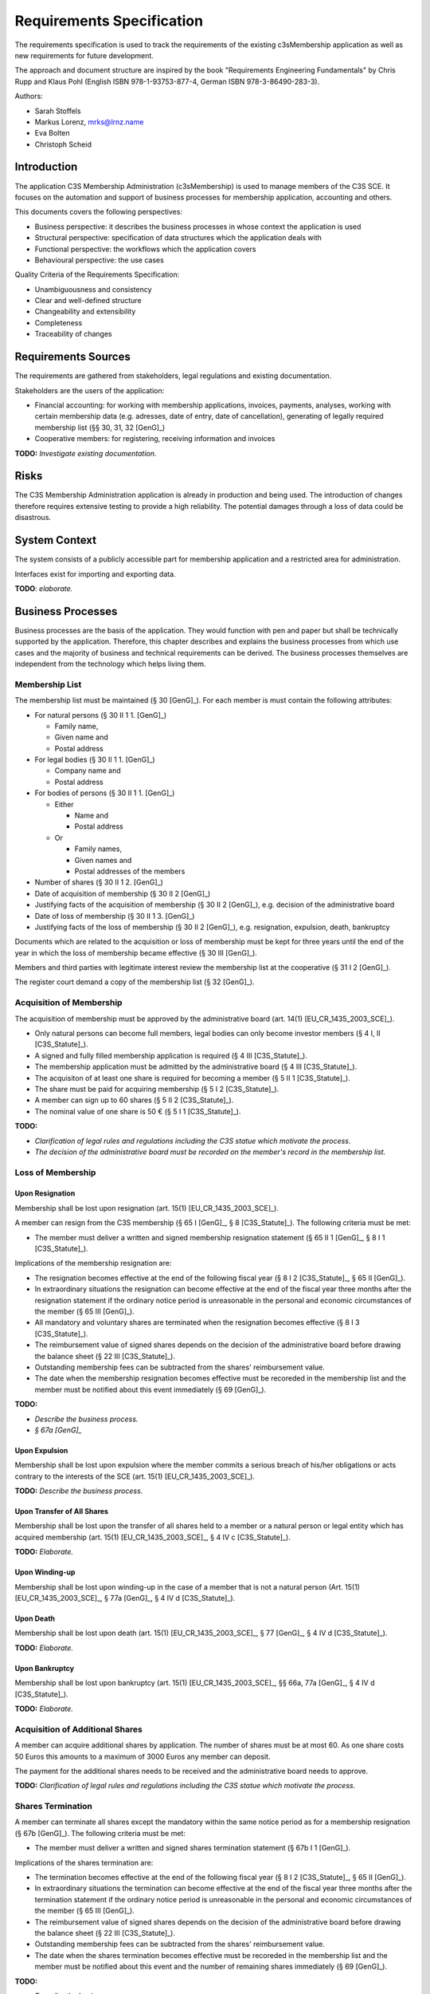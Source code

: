 ##########################
Requirements Specification
##########################


The requirements specification is used to track the requirements of the
existing c3sMembership application as well as new requirements for future
development.

The approach and document structure are inspired by the book "Requirements
Engineering Fundamentals" by Chris Rupp and Klaus Pohl
(English ISBN 978-1-93753-877-4, German ISBN 978-3-86490-283-3).

Authors:

- Sarah Stoffels
- Markus Lorenz, mrks@lrnz.name
- Eva Bolten
- Christoph Scheid



============
Introduction
============


The application C3S Membership Administration (c3sMembership) is used to
manage members of the C3S SCE. It focuses on the automation and support of
business processes for membership application, accounting and others.

This documents covers the following perspectives:

- Business perspective: it describes the business processes in whose context
  the application is used
- Structural perspective: specification of data structures which the
  application deals with
- Functional perspective: the workflows which the application covers
- Behavioural perspective: the use cases

Quality Criteria of the Requirements Specification:

- Unambiguousness and consistency
- Clear and well-defined structure
- Changeability and extensibility
- Completeness
- Traceability of changes



====================
Requirements Sources
====================


The requirements are gathered from stakeholders, legal regulations and
existing documentation.

Stakeholders are the users of the application:

- Financial accounting: for working with membership applications, invoices,
  payments, analyses, working with certain membership data (e.g. adresses,
  date of entry, date of cancellation), generating of legally required
  membership list (§§ 30, 31, 32 [GenG]_)
- Cooperative members: for registering, receiving information and invoices

**TODO:** *Investigate existing documentation.*



=====
Risks
=====


The C3S Membership Administration application is already in production and
being used. The introduction of changes therefore requires extensive testing
to provide a high reliability. The potential damages through a loss of data
could be disastrous.



==============
System Context
==============


The system consists of a publicly accessible part for membership application
and a restricted area for administration.

Interfaces exist for importing and exporting data.

**TODO**: *elaborate.*



==================
Business Processes
==================


Business processes are the basis of the application. They would function with
pen and paper but shall be technically supported by the application.
Therefore, this chapter describes and explains the business processes from
which use cases and the majority of business and technical requirements can be
derived. The business processes themselves are independent from the technology
which helps living them.



---------------
Membership List
---------------


The membership list must be maintained (§ 30 [GenG]_). For each member is must
contain the following attributes:

- For natural persons (§ 30 II 1 1. [GenG]_)

  - Family name,
  - Given name and
  - Postal address

- For legal bodies (§ 30 II 1 1. [GenG]_)

  - Company name and
  - Postal address

- For bodies of persons (§ 30 II 1 1. [GenG]_)

  - Either

    - Name and
    - Postal address

  - Or

    - Family names,
    - Given names and
    - Postal addresses of the members

- Number of shares (§ 30 II 1 2. [GenG]_)
- Date of acquisition of membership (§ 30 II 2 [GenG]_)
- Justifying facts of the acquisition of membership (§ 30 II 2 [GenG]_), e.g.
  decision of the administrative board
- Date of loss of membership (§ 30 II 1 3. [GenG]_)
- Justifying facts of the loss of membership (§ 30 II 2 [GenG]_), e.g.
  resignation, expulsion, death, bankruptcy

Documents which are related to the acquisition or loss of membership must be
kept for three years until the end of the year in which the loss of membership
became effective (§ 30 III [GenG]_).

Members and third parties with legitimate interest review the membership list
at the cooperative (§ 31 I 2 [GenG]_).

The register court demand a copy of the membership list (§ 32 [GenG]_).



-------------------------
Acquisition of Membership
-------------------------


The acquisition of membership must be approved by the administrative board
(art. 14(1) [EU_CR_1435_2003_SCE]_).

- Only natural persons can become full members, legal bodies can only become
  investor members (§ 4 I, II [C3S_Statute]_).

- A signed and fully filled membership application is required
  (§ 4 III [C3S_Statute]_).

- The membership application must be admitted by the administrative board
  (§ 4 III [C3S_Statute]_).

- The acquisiton of at least one share is required for becoming a member
  (§ 5 II 1 [C3S_Statute]_).

- The share must be paid for acquiring membership (§ 5 I 2 [C3S_Statute]_).

- A member can sign up to 60 shares (§ 5 II 2 [C3S_Statute]_).

- The nominal value of one share is 50 € (§ 5 I 1 [C3S_Statute]_).

**TODO:**

- *Clarification of legal rules and regulations including the C3S statue which
  motivate the process.*

- *The decision of the administrative board must be recorded on the member's
  record in the membership list.*



------------------
Loss of Membership
------------------



Upon Resignation
================


Membership shall be lost upon resignation (art. 15(1) [EU_CR_1435_2003_SCE]_).

A member can resign from the C3S membership (§ 65 I [GenG]_, § 8
[C3S_Statute]_). The following criteria must be met:

- The member must deliver a written and signed membership resignation
  statement (§ 65 II 1 [GenG]_, § 8 I 1 [C3S_Statute]_).

Implications of the membership resignation are:

- The resignation becomes effective at the end of the following fiscal year
  (§ 8 I 2 [C3S_Statute]_, § 65 II [GenG]_).
- In extraordinary situations the resignation can become effective at the end
  of the fiscal year three months after the resignation statement if the
  ordinary notice period is unreasonable in the personal and economic
  circumstances of the member (§ 65 III [GenG]_).
- All mandatory and voluntary shares are terminated when the resignation
  becomes effective (§ 8 I 3 [C3S_Statute]_).
- The reimbursement value of signed shares depends on the decision of the
  administrative board before drawing the balance sheet (§ 22 III
  [C3S_Statute]_).
- Outstanding membership fees can be subtracted from the shares' reimbursement
  value.
- The date when the membership resignation becomes effective must be recoreded
  in the membership list and the member must be notified about this event
  immediately (§ 69 [GenG]_).

**TODO:**

- *Describe the business process.*
- *§ 67a [GenG]_*



Upon Expulsion
==============


Membership shall be lost upon expulsion where the member commits a serious
breach of his/her obligations or acts contrary to the interests of the SCE
(art. 15(1) [EU_CR_1435_2003_SCE]_).

**TODO:** *Describe the business process.*



Upon Transfer of All Shares
===========================


Membership shall be lost upon the transfer of all shares held to a member or a
natural person or legal entity which has acquired membership (art. 15(1)
[EU_CR_1435_2003_SCE]_, § 4 IV c [C3S_Statute]_).

**TODO:** *Elaborate.*



Upon Winding-up
===============


Membership shall be lost upon winding-up in the case of a member that is not a
natural person (Art. 15(1) [EU_CR_1435_2003_SCE]_, § 77a [GenG]_, § 4 IV d
[C3S_Statute]_).



Upon Death
==========


Membership shall be lost upon death (art. 15(1) [EU_CR_1435_2003_SCE]_, § 77
[GenG]_, § 4 IV d [C3S_Statute]_).

**TODO:** *Elaborate.*



Upon Bankruptcy
===============


Membership shall be lost upon bankruptcy (art. 15(1) [EU_CR_1435_2003_SCE]_, §§
66a, 77a [GenG]_, § 4 IV d [C3S_Statute]_).

**TODO:** *Elaborate.*



--------------------------------
Acquisition of Additional Shares
--------------------------------


A member can acquire additional shares by application. The number of shares
must be at most 60. As one share costs 50 Euros this amounts to a maximum of
3000 Euros any member can deposit.

The payment for the additional shares needs to be received and the
administrative board needs to approve.

**TODO:** *Clarification of legal rules and regulations including the C3S
statue which motivate the process.*



------------------
Shares Termination
------------------


A member can terminate all shares except the mandatory within the same notice
period as for a membership resignation (§ 67b [GenG]_). The following criteria
must be met:

- The member must deliver a written and signed shares termination statement
  (§ 67b I 1 [GenG]_).

Implications of the shares termination are:

- The termination becomes effective at the end of the following fiscal year
  (§ 8 I 2 [C3S_Statute]_, § 65 II [GenG]_).
- In extraordinary situations the termination can become effective at the end
  of the fiscal year three months after the termination statement if the
  ordinary notice period is unreasonable in the personal and economic
  circumstances of the member (§ 65 III [GenG]_).
- The reimbursement value of signed shares depends on the decision of the
  administrative board before drawing the balance sheet (§ 22 III
  [C3S_Statute]_).
- Outstanding membership fees can be subtracted from the shares' reimbursement
  value.
- The date when the shares termination becomes effective must be recoreded
  in the membership list and the member must be notified about this event and
  the number of remaining shares immediately (§ 69 [GenG]_).

**TODO:**

- *Describe the business process.*
- *Transfer of all shares is equal to a membership resignation (§ 4 IV c
  [C3S_Statute]_)*



----------------------
Membership Certificate
----------------------


Members are provided with a membership certificate and states:

- Member information

  - Last name
  - First name
  - Postal address
  - Membership number
  - Number of signed shares
  - Membership registration date

- C3S information

  - Official C3S name
  - Address
  - Email
  - URL
  - Court of law
  - Registration number
  - Name of the chairperson of the administrative board
  - Names of executive directors
  - Images of executive directors' signatures

**TODO:** *Legal requirements? "Abschriften aus der Mitgliederliste sind dem
Mitglied hinsichtlich der ihn betreffenden Eintragungen auf Verlangen zu
erteilen." § 31 I 2 [GenG]_.*



Certificate Issuance
====================


The membership certificate must be created and sent to the member.
Certificates might be issued to a member more than once.
The certificate must contain the member's current information.

We supply the member with a URL which is valid for two weeks.
This link is sent per automated mail by request of the member to headquarters office.

The relevant documentation (generated from the code)
can be found here: :ref:`code_docs_membership_certificate`.



C3S Information Changes
=======================


All changes to the C3S information must be adjusted in the certificate
template.



--------------------------------------
Invitation for Annual General Assembly
--------------------------------------


All members must be invited to the annual general assembly.

**TODO:** *Elaborate.*



--------------------------
Annual Financial Statement
--------------------------


The annual financial statement (§ 33 I 2 [GenG]_) must be provided which
requires information about member payments such as the payment and
reimbursement of shares as well as membership fees.

**TODO:** *Elaborate.*



=========
Use Cases
=========


This section describes the uses cases for this application.
These use cases are derived from the business processes
as the application is used to support them.



-------------------------
Membership Administration
-------------------------


**TODO:** *Elaborate.*



Application for Membership Through a Web Interface
==================================================


**TODO:** *Elaborate.*



Handle and Approve a Membership Application
===========================================


**TODO:** *Elaborate.*



--------------------
Financial Accounting
--------------------


**TODO:** *Elaborate.*



Accounting
==========






Invoicing
=========


A list of all invoice must be accessible via the backend administration
interface. Furthermore, the invoices created for a member must be listed on the
members's detail page.



Create an Invoice
-----------------


Invoices are created as PDF files.

The amount of the invoice is booked on the invoicing account as well as the
invoicee's account.

An invoice which was created once must never be changed. For auditing purposes
neither the database entry nor the PDF file must be changed. The PDF file must
be archived.



Send an Invoice Email
---------------------


Sending the invoice means sending a link for a PDF download.

Due to legal requirements it is necessary that the invoice PDF can only be
accessed via a user login consisting of username and password.

According to the legal opinion of the C3S lawyers it is not sufficient for legal
requirements to send invoice links which contain a random token which cannot be
guessed. This legal opinion is based on the sentence of the Federal Court of
Justice (Bundesgerichtshof, BGH):

    Der Schutzbereich des Art. 10 Abs. 1 GG ist schon deshalb nicht berührt,
    weil das öffentliche Angebot von Dateien zum Download und auch der Zugriff
    darauf keine von dieser Vorschrift geschützte Individualkommunikation
    darstellt. Dass der Zugriff auf ein öffentliches Angebot zum Download
    jeweils mittels indi-vidueller technischer Kommunikationsverbindungen
    erfolgt, rechtfertigt die Ein-stufung als Kommunikation im Sinne des Art. 10
    Abs. 1 GG nicht, weil eine blo-ße technische Kommunikation nicht die
    spezifischen Gefahren für die Privatheit der Kommunikation aufweist, die
    diese Vorschrift schützt (vgl. Durner, ZUM 2010, 833, 840 f.). Ein solcher
    Zugriff stellt sich vielmehr als öffentliche, der Nutzung von Massenmedien
    vergleichbare Kommunikationsform dar, die von anderen Grundrechten -
    insbesondere Art. 5 Abs. 1 Satz 1 GG - erfasst wird (vgl. Billmeier aaO S.
    183).

    [BGH_I_ZR_3_14]_

This basically means that providing a file via a link which can be used by
anyone who knows it is not considered individual but public communication and is
therefore not sufficient for deliverying invoices to individuals.

The username and password on the other hand are considered private information.
Therefore, downloading a file from an internal login area which to access
requires the knowledge of the private username and the password is considered
private communication.

The aspect that this argument does not examine the or show any differences
between the knowledge of a link including an adequate random token and the
knowedge of a password is not changing the fact that it represents a currently
(as of August 2016) legally binding sentence of the Federal Court of Justice and
must therefore be followed.



Resend an Invoice Email
-----------------------


The accountant must be able to resend an invoice email. The email address to
which the new invoice email is sent must be the invoicee's current email address
which might have changed since the invoice was created.

The button for resending an invoice email must be presented next to the invoice
when it is listed in the global invoices list as well as the member's detail
page. A dialog must be confirmed to resend an invoice email after pushing the
button.

The invoice link of the resent invoice email must point to the same invoice PDF
file which was sent the first time.



Cancel an Invoice
-----------------


Invoices can be cancelled. In this case a cancelation invoice is created which
reverses the cancelled invoice. An invoice email for the cancelation email must
be sent to the invoicee.



Payments
========


**TODO:** *Elaborate.*



Enter a Payment
---------------


It is possible to enter payments on member's accounts.



Membership Dues
===============


The C3S can demand a membership fee:

- The dues amount can be calculated by a formula.
- The dues calculation formula can change each year.
- Dues amounts can be reduced.
- Dues might only apply to full members and not to investing members.
- Investing members can receive a request for donation instead of an invoice.
- Membership dues can be discounted. In this case the previous dues invoice is
  cancelled and a new invoice is created with the discounted dues amount.
- There are accounts for membership dues.

The account hierarchy for membership dues is as follows.

Root/Membership Dues/[YYYY]

- Invoicing

  - Invoiced
  - Cancelled

- Payment

  - Paid
  - Refunded



=====================
Business Requirements
=====================


Categorization according to the Kano modell [Wiki_Kano]_.



---------------
Must-be Quality
---------------


- Privacy. Personally identifiable information is processed.
- Data security. Personally identifiable information is processed.
- Data integrity and consistency.
- Usability of the graphical user interface (GUI).



-----------------------
One-dimensional Quality
-----------------------


**TODO:** *Elaborate.*



--------------------
Indifference Quality
--------------------


**TODO:** *Elaborate.*



---------------
Reverse Quality
---------------


**TODO:** *Elaborate.*



Membership Administration
=========================


**TODO:** *Elaborate.*



Financial Accounting
====================


**TODO:** *Elaborate.*



======================
Technical Requirements
======================


**TODO:** *Explain what technical requirements are.*



------------------
System Environment
------------------


The c3sMembership application will operate on a linux-server. The company-wide
currently used server-systems are based on the Debian Wheezy operating system.
The application deployment will be realized via a graphical web interface,
which can be used by a common browser. Therefore, the c3sMembership
application will run on a web server. The web server to use is not prescribed
by the server system or the IT-department.



--------------------
Software Environment
--------------------


A particular software environment is not prescribed by the server system or
IT-department, but a decision, to use Python as programming language and the
Pyramid framework was already mady by the development team. This decision was
based on already existing company software, the developer team's expertise and
the focus on a maximally customizable and robust open-source environment.
Therefore [Pyramid]_ will be used as framework for the server-side development
of the graphical interfaces, web-services and application logic.



======================
Quality Requiremements
======================


- Privacy and data security for preventing unauthorized access to and
  tampering of sensible data. Priority 1.
- Reliability and data consistency supported by a proper data model. Priority
  1.
- Usability
- Scalability, extensibility, maintainability
- Performance in terms of possible large data volumes in the future

